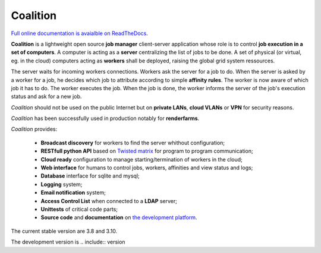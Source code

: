 Coalition
=========

`Full online documentation is avaialble on ReadTheDocs <http://coalition.readthedocs.io/en/latest/>`_.


**Coalition** is a lightweight open source **job manager** client-server application whose role is to control **job execution in a set of computers**. A computer is acting as a **server** centralizing the list of jobs to be done. A set of physical (or virtual, eg. in the cloud) computers acting as **workers** shall be deployed, raising the global grid system ressources.

The server waits for incoming workers connections. Workers ask the server for a job to do. When the server is asked by a worker for a job, he decides which job to attribute according to simple **affinity rules**. The worker is now aware of which job it has to do. The worker executes the job. When the job is done, the worker informs the server of the job's execution status and ask for a new job.

*Coalition* should not be used on the public Internet but on **private LANs**, **cloud VLANs** or **VPN** for security reasons.

*Coalition* has been successfully used in production notably for **renderfarms**.

*Coalition* provides:

 - **Broadcast discovery** for workers to find the server whithout configuration;
 - **RESTfull python API** based on `Twisted matrix <https://twistedmatrix.com>`_ for program to program communication;
 - **Cloud ready** configuration to manage starting/termination of workers in the cloud;
 - **Web interface** for humans to control jobs, workers, affinities and view status and logs;
 - **Database** interface for sqlite and mysql;
 - **Logging** system;
 - **Email notification** system;
 - **Access Control List** when connected to a **LDAP** server;
 - **Unittests** of critical code parts;
 - **Source code** and **documentation** on `the development platform <https://github.com/MercenariesEngineering/coalition>`_.


The current stable version are 3.8 and 3.10.

The development version is .. include:: version

